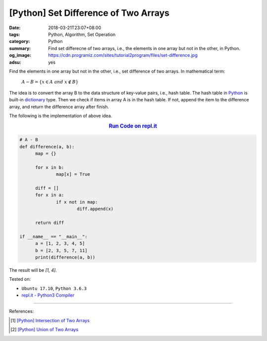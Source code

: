 [Python] Set Difference of Two Arrays
#####################################

:date: 2018-03-21T23:07+08:00
:tags: Python, Algorithm, Set Operation
:category: Python
:summary: Find set differecne of two arrays, i.e., the elements in one array but
          not in the other, in Python.
:og_image: https://cdn.programiz.com/sites/tutorial2program/files/set-difference.jpg
:adsu: yes


Find the elements in one array but not in the other, i.e., set difference of two
arrays. In mathematical term:

  :math:`A-B=\{x\in A \ and \ x \notin B\}`

The idea is to convert the array B to the data structure of key-value pairs,
i.e., hash table. The hash table in Python_ is built-in dictionary_ type. Then
we check if items in array A is in the hash table. If not, append the item to
the difference array, and return the difference array after finish.

The following is the implementation of above idea.

.. rubric:: `Run Code on repl.it <https://repl.it/repls/TotalSlategreyRecovery>`__
   :class: align-center

.. code-block:: go

  # A - B
  def difference(a, b):
  	map = {}

  	for x in b:
  		map[x] = True

  	diff = []
  	for x in a:
  		if x not in map:
  			diff.append(x)

  	return diff

  if __name__ == "__main__":
  	a = [1, 2, 3, 4, 5]
  	b = [2, 3, 5, 7, 11]
  	print(difference(a, b))

The result will be `[1, 4]`.

.. adsu:: 2

Tested on:

- ``Ubuntu 17.10``, ``Python 3.6.3``
- `repl.it - Python3 Compiler`_

----

References:

.. [1] `[Python] Intersection of Two Arrays <{filename}/articles/2018/03/17/python-match-common-element-in-two-array%en.rst>`_
.. [2] `[Python] Union of Two Arrays <{filename}/articles/2018/03/20/python-set-of-all-elements-in-two-arrays%en.rst>`_

.. _Python: https://www.python.org/
.. _dictionary: https://www.tutorialspoint.com/python/python_dictionary.htm
.. _repl.it - Python3 Compiler: https://repl.it/languages/python3
